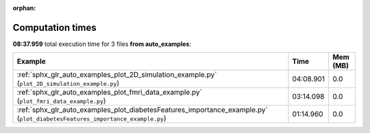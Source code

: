 
:orphan:

.. _sphx_glr_auto_examples_sg_execution_times:


Computation times
=================
**08:37.959** total execution time for 3 files **from auto_examples**:

.. container::

  .. raw:: html

    <style scoped>
    <link href="https://cdnjs.cloudflare.com/ajax/libs/twitter-bootstrap/5.3.0/css/bootstrap.min.css" rel="stylesheet" />
    <link href="https://cdn.datatables.net/1.13.6/css/dataTables.bootstrap5.min.css" rel="stylesheet" />
    </style>
    <script src="https://code.jquery.com/jquery-3.7.0.js"></script>
    <script src="https://cdn.datatables.net/1.13.6/js/jquery.dataTables.min.js"></script>
    <script src="https://cdn.datatables.net/1.13.6/js/dataTables.bootstrap5.min.js"></script>
    <script type="text/javascript" class="init">
    $(document).ready( function () {
        $('table.sg-datatable').DataTable({order: [[1, 'desc']]});
    } );
    </script>

  .. list-table::
   :header-rows: 1
   :class: table table-striped sg-datatable

   * - Example
     - Time
     - Mem (MB)
   * - :ref:`sphx_glr_auto_examples_plot_2D_simulation_example.py` (``plot_2D_simulation_example.py``)
     - 04:08.901
     - 0.0
   * - :ref:`sphx_glr_auto_examples_plot_fmri_data_example.py` (``plot_fmri_data_example.py``)
     - 03:14.098
     - 0.0
   * - :ref:`sphx_glr_auto_examples_plot_diabetesFeatures_importance_example.py` (``plot_diabetesFeatures_importance_example.py``)
     - 01:14.960
     - 0.0
